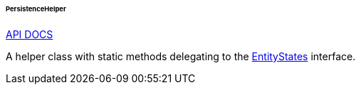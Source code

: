 :sourcesdir: ../../../../../../source

[[persistenceHelper]]
====== PersistenceHelper

++++
<div class="manual-live-demo-container">
    <a href="http://files.cuba-platform.com/javadoc/cuba/7.2/com/haulmont/cuba/core/global/PersistenceHelper.html" class="api-docs-btn" target="_blank">API DOCS</a>
</div>
++++

A helper class with static methods delegating to the <<entityStates, EntityStates>> interface.

